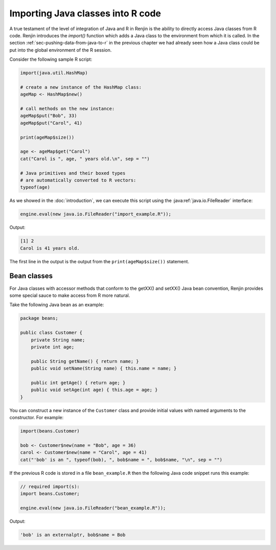 .. _chap-importing-java-classes-into-R-code:

Importing Java classes into R code
==================================

.. index::
    pair: Renjin function; import()

A true testament of the level of integration of Java and R in Renjin is the
ability to directly access Java classes from R code. Renjin introduces the
`import()` function which adds a Java class to the environment from which it is
called. In the section :ref:`sec-pushing-data-from-java-to-r` in the previous
chapter we had already seen how a Java class could be put into the global
environment of the R session.

Consider the following sample R script:

.. code-block:: r

    import(java.util.HashMap)

    # create a new instance of the HashMap class:
    ageMap <- HashMap$new()

    # call methods on the new instance:
    ageMap$put("Bob", 33)
    ageMap$put("Carol", 41)

    print(ageMap$size()) 

    age <- ageMap$get("Carol")
    cat("Carol is ", age, " years old.\n", sep = "")

    # Java primitives and their boxed types
    # are automatically converted to R vectors:
    typeof(age)  


As we showed in the :doc:`introduction`, we can execute this script using the
:java:ref:`java.io.FileReader` interface:

.. code-block:: java

    engine.eval(new java.io.FileReader("import_example.R"));
    
Output:

.. code-block:: none

    [1] 2
    Carol is 41 years old.
    
The first line in the output is the output from the ``print(ageMap$size())``
statement.

Bean classes
------------

For Java classes with accessor methods that conform to the getXX() and setXX()
Java bean convention, Renjin provides some special sauce to make access from R
more natural.

Take the following Java bean as an example:

.. code-block:: java

    package beans;

    public class Customer {
        private String name;
        private int age;

        public String getName() { return name; }
        public void setName(String name) { this.name = name; }

        public int getAge() { return age; }
        public void setAge(int age) { this.age = age; }
    }

You can construct a new instance of the ``Customer`` class and provide initial
values with named arguments to the constructor. For example:

.. code-block:: r

    import(beans.Customer)

    bob <- Customer$new(name = "Bob", age = 36)
    carol <- Customer$new(name = "Carol", age = 41)
    cat("'bob' is an ", typeof(bob), ", bob$name = ", bob$name, "\n", sep = "")

If the previous R code is stored in a file ``bean_example.R`` then the
following Java code snippet runs this example:

.. code-block:: java

    // required import(s):
    import beans.Customer;

    engine.eval(new java.io.FileReader("bean_example.R"));
    
Output:

.. code-block:: none

    'bob' is an externalptr, bob$name = Bob
    

